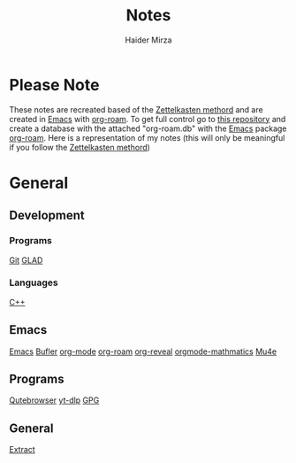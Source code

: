 #+TITLE: Notes
#+AUTHOR: Haider Mirza

* Please Note
These notes are recreated based of the [[https://en.wikipedia.org/wiki/Zettelkasten][Zettelkasten methord]] and are created in [[https://www.gnu.org/software/emacs/][Emacs]] with [[https://www.orgroam.com/][org-roam]].
To get full control go to [[https://github.com/Haider-Mirza/Notes][this repository]] and create a database with the attached "org-roam.db" with the [[https://www.gnu.org/software/emacs/][Emacs]] package [[https://www.orgroam.com/][org-roam]].
Here is a representation of my notes (this will only be meaningful if you follow the [[https://en.wikipedia.org/wiki/Zettelkasten][Zettelkasten methord]])
[[https://www.haider.gq/images/do-not-delete/notes.png]]
* General
** Development
*** Programs
[[id:8fe08bc8-ad1e-458d-ac5f-77243216932f][Git]]
[[id:4952aab9-3158-4154-a04e-58f65ddfa658][GLAD]]
*** Languages
[[id:f961d9f7-1629-45fd-9ac1-5d003ce2201e][C++]]
** Emacs
[[id:f8b81c21-7c7e-410e-82ad-046fa5fa4c55][Emacs]]
[[id:c2647c82-ae0a-4d26-aa62-706a6a8051d4][Bufler]]
[[id:31075352-280e-4ef1-978e-5c189da43657][org-mode]]
[[id:8317049b-5a2b-4176-9d39-111f310061c7][org-roam]]
[[id:048f9912-1412-425b-b331-cfb7af8a8047][org-reveal]]
[[id:9d908aa4-c486-4793-b4d4-78c9a3a6ca08][orgmode-mathmatics]]
[[id:d71d294a-b8e3-48e3-8295-3d373bcd9681][Mu4e]]
** Programs
[[https://www.haider.gq/notes/qutebrowser][Qutebrowser]]
[[https://www.haider.gq/notes/yt_dlp][yt-dlp]]
[[id:b69627d6-3ade-4eba-9e19-23a40248b3cb][GPG]]
** General
[[https:www.haider.gq/notes/extract][Extract]]
